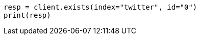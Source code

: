 // docs/get.asciidoc:250

[source, python]
----
resp = client.exists(index="twitter", id="0")
print(resp)
----